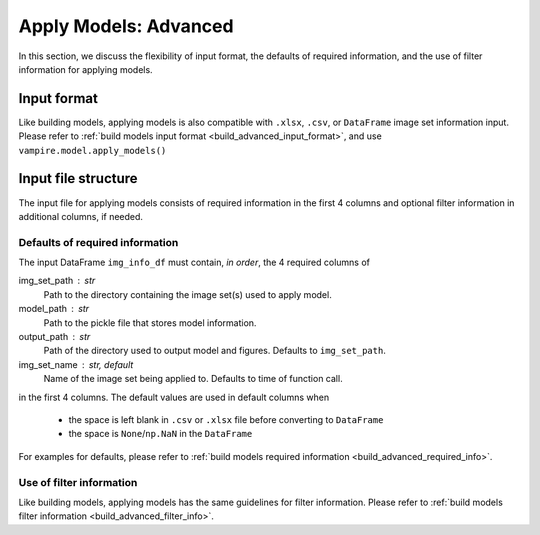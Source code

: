 .. _apply_advanced:

Apply Models: Advanced
======================

In this section, we discuss the flexibility of input format, the
defaults of required information, and the use of filter information
for applying models.

Input format
------------

Like building models, applying models is also compatible with  ``.xlsx``,
``.csv``, or ``DataFrame`` image set information input. Please refer to
:ref:`build models input format <build_advanced_input_format>`, and use
``vampire.model.apply_models()``

Input file structure
--------------------

The input file for applying models consists of required information in the
first 4 columns and optional filter information in additional columns,
if needed.

.. seealso::

    :func:`vampire.model.apply_models`

Defaults of required information
~~~~~~~~~~~~~~~~~~~~~~~~~~~~~~~~

The input DataFrame ``img_info_df`` must contain, *in order*, the 4
required columns of

img_set_path : str
    Path to the directory containing the image set(s) used to apply model.
model_path : str
    Path to the pickle file that stores model information.
output_path : str
    Path of the directory used to output model and figures. Defaults to
    ``img_set_path``.
img_set_name : str, default
    Name of the image set being applied to.
    Defaults to time of function call.

in the first 4 columns.
The default values are used in default columns when

    - the space is left blank in ``.csv`` or ``.xlsx`` file before
      converting to ``DataFrame``
    - the space is ``None``/``np.NaN`` in the ``DataFrame``

For examples for defaults, please refer to
:ref:`build models required information <build_advanced_required_info>`.

Use of filter information
~~~~~~~~~~~~~~~~~~~~~~~~~

Like building models, applying models has the same guidelines for filter
information. Please refer to
:ref:`build models filter information <build_advanced_filter_info>`.